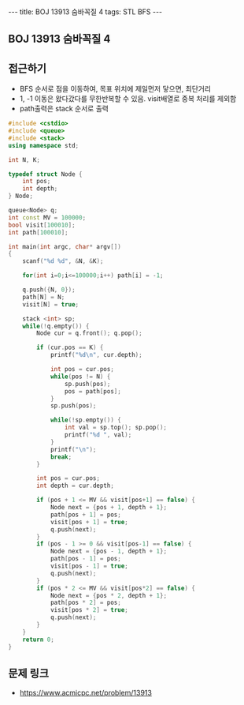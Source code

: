 #+HTML: ---
#+HTML: title: BOJ 13913 숨바꼭질 4
#+HTML: tags: STL BFS
#+HTML: ---
#+OPTIONS: ^:nil

** BOJ 13913 숨바꼭질 4

** 접근하기
- BFS 순서로 점을 이동하여, 목표 위치에 제일먼저 닿으면, 최단거리
- 1, -1 이동은 왔다갔다를 무한반복할 수 있음. visit배열로 중복 처리를 제외함
- path출력은 stack 순서로 출력

#+BEGIN_SRC cpp
#include <cstdio>
#include <queue>
#include <stack>
using namespace std;

int N, K;

typedef struct Node {
    int pos;
    int depth;
} Node;

queue<Node> q;
int const MV = 100000;
bool visit[100010];
int path[100010];

int main(int argc, char* argv[])
{
    scanf("%d %d", &N, &K);

    for(int i=0;i<=100000;i++) path[i] = -1;

    q.push({N, 0});
    path[N] = N;
    visit[N] = true;
    
    stack <int> sp;
    while(!q.empty()) {
        Node cur = q.front(); q.pop();

        if (cur.pos == K) {
            printf("%d\n", cur.depth);

            int pos = cur.pos;
            while(pos != N) {
                sp.push(pos);
                pos = path[pos];
            }
            sp.push(pos);

            while(!sp.empty()) {
                int val = sp.top(); sp.pop();
                printf("%d ", val);
            }
            printf("\n");
            break;
        }

        int pos = cur.pos;
        int depth = cur.depth;

        if (pos + 1 <= MV && visit[pos+1] == false) {
            Node next = {pos + 1, depth + 1};
            path[pos + 1] = pos;
            visit[pos + 1] = true;
            q.push(next);
        }
        if (pos - 1 >= 0 && visit[pos-1] == false) {
            Node next = {pos - 1, depth + 1};
            path[pos - 1] = pos;
            visit[pos - 1] = true;
            q.push(next);
        }
        if (pos * 2 <= MV && visit[pos*2] == false) {
            Node next = {pos * 2, depth + 1};
            path[pos * 2] = pos;
            visit[pos * 2] = true;
            q.push(next);
        }
    }
    return 0;
}
#+END_SRC

** 문제 링크
- https://www.acmicpc.net/problem/13913

